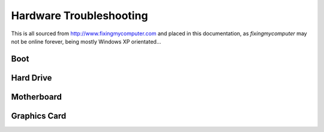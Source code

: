 Hardware Troubleshooting
========================

This is all sourced from http://www.fixingmycomputer.com and placed in this documentation, as *fixingmycomputer* may not be online forever, being mostly Windows XP orientated...

Boot
----

.. image:: _images/hardware-troubleshooting-boot-flowchart.gif

Hard Drive
----------

.. image:: _images/hardware-troubleshooting-hd-repair-chart.gif

Motherboard
-----------

.. image:: _images/hardware-troubleshooting-motherboard-chart.gif

Graphics Card
-------------

.. image:: _images/hardware-troubleshooting-video-flowchart.gif

